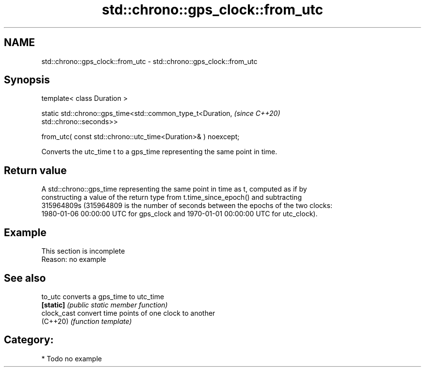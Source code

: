.TH std::chrono::gps_clock::from_utc 3 "2024.06.10" "http://cppreference.com" "C++ Standard Libary"
.SH NAME
std::chrono::gps_clock::from_utc \- std::chrono::gps_clock::from_utc

.SH Synopsis
   template< class Duration >

   static std::chrono::gps_time<std::common_type_t<Duration,              \fI(since C++20)\fP
   std::chrono::seconds>>

       from_utc( const std::chrono::utc_time<Duration>& ) noexcept;

   Converts the utc_time t to a gps_time representing the same point in time.

.SH Return value

   A std::chrono::gps_time representing the same point in time as t, computed as if by
   constructing a value of the return type from t.time_since_epoch() and subtracting
   315964809s (315964809 is the number of seconds between the epochs of the two clocks:
   1980-01-06 00:00:00 UTC for gps_clock and 1970-01-01 00:00:00 UTC for utc_clock).

.SH Example

    This section is incomplete
    Reason: no example

.SH See also

   to_utc     converts a gps_time to utc_time
   \fB[static]\fP   \fI(public static member function)\fP
   clock_cast convert time points of one clock to another
   (C++20)    \fI(function template)\fP

.SH Category:
     * Todo no example
